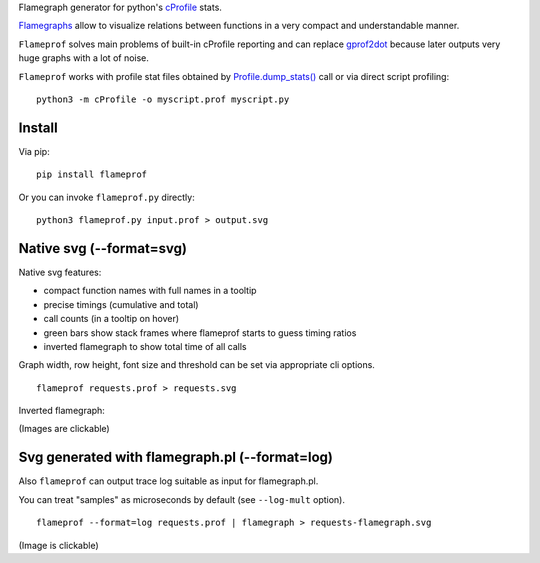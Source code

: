 Flamegraph generator for python's `cProfile <https://docs.python.org/3/library/profile.html>`_ stats.

`Flamegraphs <http://www.brendangregg.com/flamegraphs.html>`_ allow to
visualize relations between functions in a very compact and understandable
manner.

``Flameprof`` solves main problems of built-in cProfile reporting and can replace
`gprof2dot <https://github.com/jrfonseca/gprof2dot>`_ because later outputs
very huge graphs with a lot of noise.

``Flameprof`` works with profile stat files obtained by
`Profile.dump_stats() <https://docs.python.org/3/library/profile.html#profile.Profile.dump_stats>`_
call or via direct script profiling::

    python3 -m cProfile -o myscript.prof myscript.py


Install
=======

Via pip::

    pip install flameprof

Or you can invoke ``flameprof.py`` directly::

    python3 flameprof.py input.prof > output.svg


Native svg (--format=svg)
=========================

Native svg features:

* compact function names with full names in a tooltip
* precise timings (cumulative and total)
* call counts (in a tooltip on hover)
* green bars show stack frames where flameprof starts to guess timing ratios
* inverted flamegraph to show total time of all calls

Graph width, row height, font size and threshold can be set via appropriate cli
options.

::

    flameprof requests.prof > requests.svg

.. image:: https://cdn.rawgit.com/baverman/flameprof/master/img/requests.svg
    :alt: Requests profile
    :width: 100%
    :align: center

Inverted flamegraph:

.. image:: https://cdn.rawgit.com/baverman/flameprof/master/img/httplib.svg
    :alt: Requests profile
    :width: 100%
    :align: center

(Images are clickable)


Svg generated with flamegraph.pl (--format=log)
===============================================

Also ``flameprof`` can output trace log suitable as input for flamegraph.pl.

You can treat "samples" as microseconds by default (see ``--log-mult`` option).

::

    flameprof --format=log requests.prof | flamegraph > requests-flamegraph.svg

.. image:: https://cdn.rawgit.com/baverman/flameprof/master/img/requests-flamegraph.svg
    :alt: Requests profile with flamegraph.pl
    :width: 100%
    :align: center

(Image is clickable)
